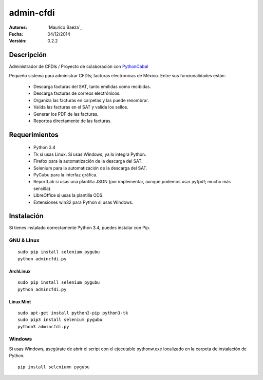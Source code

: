admin-cfdi
==========

:Autores:
    `Maurico Baeza`_

:Fecha:
    04/12/2014

:Versión:
    0.2.2


Descripción
-----------
Administrador de CFDIs / Proyecto de colaboración con PythonCabal_

Pequeño sistema para administrar CFDIs; facturas electrónicas de México. Entre sus funcionalidades están:

    * Descarga facturas del SAT, tanto emitidas como recibidas.
    * Descarga facturas de correos electrónicos.
    * Organiza las facturas en carpetas y las puede renombrar.
    * Valida las facturas en el SAT y valida los sellos.
    * Generar los PDF de las facturas.
    * Reportea directamente de las facturas.


Requerimientos
--------------
    * Python 3.4
    * Tk si usas Linux. Si usas Windows, ya lo integra Python.
    * Firefox para la automatización de la descarga del SAT.
    * Selenium para la automatización de la descarga del SAT.
    * PyGubu para la interfaz gráfica.
    * ReportLab si usas una plantilla JSON (por implementar, aunque podemos usar pyfpdf; mucho más sencilla).
    * LibreOffice si usas la plantilla ODS.
    * Extensiones win32 para Python si usas Windows.

Instalación
-----------
Si tienes instalado correctamente Python 3.4, puedes instalar con Pip.

GNU & LInux
###########

::

    sudo pip install selenium pygubu
    python admincfdi.py

ArchLinux
_________


::

    sudo pip install selenium pygubu
    python admincfdi.py

Linux Mint
__________


::

    sudo apt-get install python3-pip python3-tk
    sudo pip3 install selenium pygubu
    python3 admincfdi.py


Windows
#######

Si usas Windows, asegúrate de abrir el script con el ejecutable pythonw.exe localizado en la carpeta de instalación de Python.

::

    pip install seleniumn pygubu



.. Links
.. _Mauricio Baeza: https://github.com/mauriciobaeza
.. _PythonCabal: http://wiki.cabal.mx/wiki/PythonCabal
